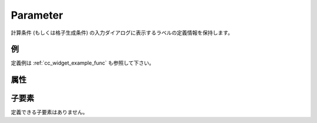 Parameter
==========

計算条件 (もしくは格子生成条件) の入力ダイアログに表示するラベルの定義情報を保持します。

例
----

.. code-block:: xml
   :caption: Parameter の定義例
   :name: ref_Parameter_example
   :linenos:

   <Parameter caption="Time" valueType="real" />

定義例は :ref:`cc_widget_example_func` も参照して下さい。

属性
-----

.. csv-table:: Parameter の属性
   :file: param_attributes.csv
   :header-rows: 1

子要素
--------

定義できる子要素はありません。

